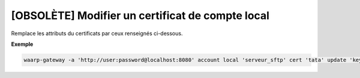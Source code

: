 =================================================
[OBSOLÈTE] Modifier un certificat de compte local
=================================================

.. program:: waarp-gateway account local cert update

Remplace les attributs du certificats par ceux renseignés ci-dessous.

.. option:: -n <NAME>, --name=<NAME>

   Le nom du certificat. Doit être unique pour un compte donné.

.. option:: -c <CERT>, --certificate=<CERT>

   Le chemin vers le fichier contenant le certificat TLS du client, avec
   la chaîne de certification complète en format PEM. Mutuellement exclusif avec
   l'option ``-b`` (ou ``--public_key``).

.. option:: -b <PUB_KEY>, --public_key=<PUB_KEY>

   Le chemin vers le fichier contenant la clé publique SSH du client en format
   ``authorized_key``. Mutuellement exclusif avec l'option ``-c`` (ou
   ``--certificate``).

**Exemple**

.. code-block:: shell

   waarp-gateway -a 'http://user:password@localhost:8080' account local 'serveur_sftp' cert 'tata' update 'key_tata' -n 'key_tata2' -b './tata2.pub'
